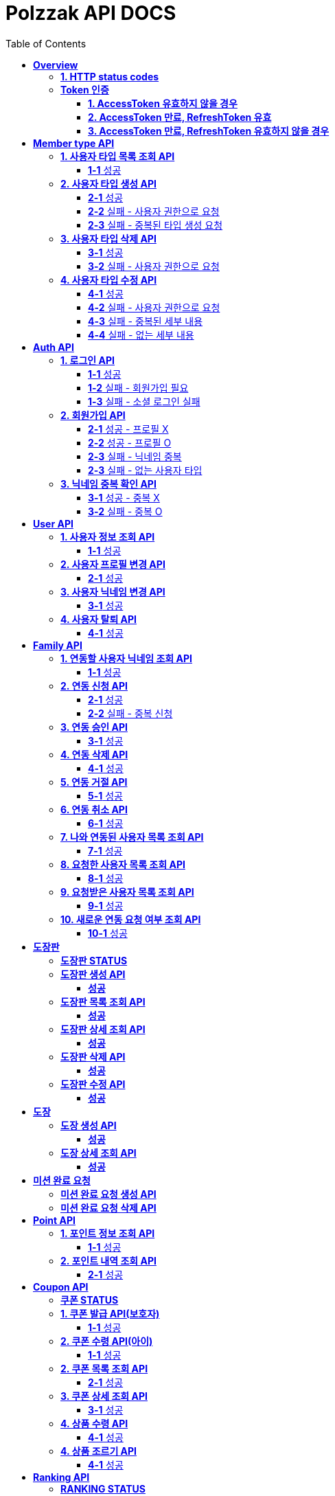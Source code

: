 = Polzzak API DOCS
:doctype: book
:icons: font
:source-highlighter: highlightjs
:toc: left
:toclevels: 2
:sectlinks:

[[Overview]]
= *Overview*

[[overview-http-status-codes]]
== *1. HTTP status codes*

|===
| ResponseCode | Message

| `200 OK`
| Success

| `201 CREATED`
| Success Created

| `204 NO_CONTENT`
| Success

| `400 BAD_REQUEST`
| Bad request / Request is invalid

| `401 UNAUTHORIZED`
| Token is invalid / Unauthenticated Access

| `403 FORBIDDEN`
| Permission is invalid

| `410 REQUEST_RESOURCE_NOT_VALID`
| Request resource is invalid

| `411 OAUTH_AUTHENTICATION_FAIL`
| Social Login failed

| `412 REQUIRED_REGISTER`
| Register is required

| `413 TARGET_NOT_EXIST`
| Target is not Exist.

| `431 ACCESS_TOKEN_INVALID`
| AccessToken is invalid

| `432 REFRESH_TOKEN_INVALID`
| RefreshToken is invalid

| `433 ACCESS_TOKEN_EXPIRED`
| Success token reissue

| `434 TOKEN_REISSUE_SUCCESS`
| Success token reissue

| `435 TOKEN_UNAUTHORIZED`
| Request not authorized

| `450 FILE_UPLOAD_FAIL`
| Failed to upload file

| `451 FIND_FILE_FAIL`
| Failed to locate file

| `452 DELETE_FILE_FAIL`
| Failed to delete file
|===

[[Token-인증]]
== *Token 인증*

=== *1. AccessToken 유효하지 않을 경우*

operation::token-authentication-test/access-token-invalid[snippets='http-request,request-headers,http-response,response-fields']

=== *2. AccessToken 만료, RefreshToken 유효*

operation::token-authentication-test/access-token-expired-refresh-token-valid[snippets='http-request,request-headers,request-cookies,http-response,response-fields,response-cookies']

=== *3. AccessToken 만료, RefreshToken 유효하지 않을 경우*

operation::token-authentication-test/access-token-expired-refresh-token-invalid[snippets='http-request,request-headers,request-cookies,http-response,response-fields']
---

[[Member-Type-API]]
= *Member type API*
*💬 조회 제외하고 생성/수정/삭제는 Admin 권한을 가진 유저만 요청 가능*

*MemberType 예시*

|===
| name | description
| GUARDIAN
| 보호자

| KID
| 아이
|===

*detail 예시: 엄마, 아빠, 삼촌...*

[[사용자-타입-API]]
== *1. 사용자 타입 목록 조회 API*

=== *1-1* 성공

operation::member-type-rest-controller-test/get-member-type-detail-list-success[snippets='http-request,http-response,response-fields']

== *2. 사용자 타입 생성 API*

=== *2-1* 성공

operation::member-type-rest-controller-test/create-member-type-detail-success[snippets='http-request,request-headers,request-fields,http-response']

=== *2-2* 실패 - 사용자 권한으로 요청

operation::member-type-rest-controller-test/create-member-type-detail-fail-user-role[snippets='http-request,request-headers,http-response,response-fields']

=== *2-3* 실패 - 중복된 타입 생성 요청

operation::member-type-rest-controller-test/create-member-type-detail-fail-duplicate-detail[snippets='http-request,request-headers,http-response,response-fields']

== *3. 사용자 타입 삭제 API*

=== *3-1* 성공

operation::member-type-rest-controller-test/delete-member-type-detail-success[snippets='http-request,request-headers,path-parameters,http-response']

=== *3-2* 실패 - 사용자 권한으로 요청

operation::member-type-rest-controller-test/delete-member-type-detail-fail-user-role[snippets='http-request,request-headers,http-response,response-fields']

== *4. 사용자 타입 수정 API*

=== *4-1* 성공

operation::member-type-rest-controller-test/update-member-type-detail-success[snippets='http-request,request-headers,path-parameters,http-response']

=== *4-2* 실패 - 사용자 권한으로 요청

operation::member-type-rest-controller-test/update-member-type-detail-fail-user-role[snippets='http-request,request-headers,http-response,response-fields']

=== *4-3* 실패 - 중복된 세부 내용

operation::member-type-rest-controller-test/update-member-type-detail-fail-duplicated-detail[snippets='http-request,request-headers,path-parameters,request-fields,http-response,response-fields']

=== *4-4* 실패 - 없는 세부 내용

operation::member-type-rest-controller-test/update-member-type-detail-fail-not-exist-detail[snippets='http-request,request-headers,path-parameters,request-fields,http-response,response-fields']

[[Auth-API]]
= *Auth API*

[[로그인-API]]
== *1. 로그인 API*

=== *1-1* 성공

operation::auth-rest-controller-test/user-login-success[snippets='http-request,path-parameters,request-fields,http-response,response-headers,response-fields']

=== *1-2* 실패 - 회원가입 필요

operation::auth-rest-controller-test/user-login-fail-register[snippets='http-request,path-parameters,request-fields,http-response,response-fields']

=== *1-3* 실패 - 소셜 로그인 실패

operation::auth-rest-controller-test/user-login-fail-invalid[snippets='http-request,path-parameters,request-fields,http-response,response-fields']

[[회원가입-API]]
== *2. 회원가입 API*

=== *2-1* 성공 - 프로필 X

operation::auth-rest-controller-test/user-register-success-empty-profile[snippets='http-request,request-parts,http-response,response-headers,response-fields']

=== *2-2* 성공 - 프로필 O

operation::auth-rest-controller-test/user-register-success-profile[snippets='http-request,request-parts,http-response,response-headers,response-fields']

=== *2-3* 실패 - 닉네임 중복

operation::auth-rest-controller-test/user-register-fail-duplicate-nickname[snippets='http-request,request-parts,http-response,response-fields']

=== *2-3* 실패 - 없는 사용자 타입

operation::auth-rest-controller-test/user-register-fail-not-exist-member-type[snippets='http-request,request-parts,http-response,response-fields']

[[닉네임-검증-API]]
== *3. 닉네임 중복 확인 API*

=== *3-1* 성공 - 중복 X

operation::auth-rest-controller-test/user-valid-nickname-success[snippets='http-request,query-parameters,http-response']

=== *3-2* 실패 - 중복 O

operation::auth-rest-controller-test/user-valid-nickname-duplication[snippets='http-request,query-parameters,http-response,response-fields']

[[User-API]]
= *User API*

[[사용자-조회-API]]
== *1. 사용자 정보 조회 API*

=== *1-1* 성공

operation::user-rest-controller-test/user-get-info-success[snippets='http-request,request-headers,http-response,response-fields']

== *2. 사용자 프로필 변경 API*

=== *2-1* 성공

operation::user-rest-controller-test/user-update-profile-success[snippets='http-request,request-headers,request-parts,http-response']

== *3. 사용자 닉네임 변경 API*

=== *3-1* 성공

operation::user-rest-controller-test/user-update-nickname-success[snippets='http-request,request-headers,request-fields,http-response']

== *4. 사용자 탈퇴 API*

=== *4-1* 성공

operation::user-rest-controller-test/user-delete-success[snippets='http-request,request-headers,http-response']

[[Family-API]]
= *Family API*

[[연동할-사용자-닉네임-조회-API]]
== *1. 연동할 사용자 닉네임 조회 API*

=== *1-1* 성공

operation::family-rest-controller-test/search-nickname-success[snippets='http-request,request-headers,query-parameters,http-response,response-fields']

[[연동-신청-API]]
== *2. 연동 신청 API*

=== *2-1* 성공

operation::family-rest-controller-test/create-family-map-success[snippets='http-request,request-headers,request-fields,http-response,response-fields']

=== *2-2* 실패 - 중복 신청

operation::family-rest-controller-test/create-family-map-fail[snippets='http-request,request-headers,request-fields,http-response,response-fields']

[[연동-승인-API]]
== *3. 연동 승인 API*

=== *3-1* 성공

operation::family-rest-controller-test/approve-family-map-success[snippets='http-request,request-headers,path-parameters,http-response']

[[연동-삭제-API]]
== *4. 연동 삭제 API*

=== *4-1* 성공

operation::family-rest-controller-test/delete-family-map-success[snippets='http-request,request-headers,path-parameters,http-response']

[[연동-거절-API]]
== *5. 연동 거절 API*

=== *5-1* 성공

operation::family-rest-controller-test/reject-family-map-success[snippets='http-request,request-headers,path-parameters,http-response']

[[연동-취소-API]]
== *6. 연동 취소 API*

=== *6-1* 성공

operation::family-rest-controller-test/cancel-family-map-success[snippets='http-request,request-headers,path-parameters,http-response']

[[나와-연동된-사용자-목록-조회-API]]
== *7. 나와 연동된 사용자 목록 조회 API*

=== *7-1* 성공

operation::family-rest-controller-test/get-families-success[snippets='http-request,request-headers,http-response,response-fields']

[[요청한-사용자-목록-조회-API]]
== *8. 요청한 사용자 목록 조회 API*

=== *8-1* 성공

operation::family-rest-controller-test/get-sent-users-success[snippets='http-request,request-headers,http-response,response-fields']

[[요청받은-사용자-목록-조회-API]]
== *9. 요청받은 사용자 목록 조회 API*

=== *9-1* 성공

operation::family-rest-controller-test/get-received-users-success[snippets='http-request,request-headers,http-response,response-fields']

[[새로운-연동-요청-여부-조회-API]]
== *10. 새로운 연동 요청 여부 조회 API*

=== *10-1* 성공

operation::family-rest-controller-test/get-new-request-marker-success[snippets='http-request,request-headers,http-response,response-fields']

[[도장판]]
= *도장판*

== *도장판 STATUS*

|===
| status | value

| `PROGRESS`
| 도장 모으는 중(진행 중)

| `COMPLETED`
| 도장 다 모음(진행 중)

| `ISSUED_COUPON`
| 쿠폰 발급(진행 중)

| `REWARDED`
| 쿠폰 수령(완료)

|===

== *도장판 생성 API*

=== *성공*

operation::stamp/board-create-success[snippets='http-request,request-headers,request-fields,http-response,response-fields']

== *도장판 목록 조회 API*

=== *성공*

operation::stamp/boards-get-success[snippets='http-request,request-headers,query-parameters,http-response,response-fields']

== *도장판 상세 조회 API*

=== *성공*

operation::stamp/board-get-success[snippets='http-request,request-headers,path-parameters,http-response,response-fields']

== *도장판 삭제 API*

=== *성공*

operation::stamp/board-delete-success[snippets='http-request,request-headers,http-response']

== *도장판 수정 API*

=== *성공*

operation::stamp/board-update-success[snippets='http-request,request-headers,path-parameters,request-fields,http-response']

[[도장]]
= *도장*

== *도장 생성 API*

=== *성공*

operation::stamp/create-success[snippets='http-request,request-headers,request-fields,http-response']

== *도장 상세 조회 API*

=== *성공*

operation::stamp/get-success[snippets='http-request,request-headers,path-parameters,http-response,response-fields']

[[미션]]
= *미션 완료 요청*

== *미션 완료 요청 생성 API*

operation::mission/request-create-success[snippets='http-request,request-headers,request-fields,http-response']

== *미션 완료 요청 삭제 API*

operation::mission/request-delete-success[snippets='http-request,request-headers,path-parameters,http-response']

[[Point-API]]
= *Point API*

[[포인트-조회-API]]
== *1. 포인트 정보 조회 API*

=== *1-1* 성공

operation::member-point-rest-controller-test/get-my-member-points-success[snippets='http-request,request-headers,http-response,response-fields']

[[포인트-내역-조회-API]]
== *2. 포인트 내역 조회 API*

=== *2-1* 성공

operation::member-point-rest-controller-test/get-my-earning-histories-success[snippets='http-request,request-headers,query-parameters,http-response,response-fields']

[[Coupon-API]]
= *Coupon API*

== *쿠폰 STATUS*

|===
| status | value

| `ISSUED`
| 쿠폰 발급(아이가 쿠폰 수령 후)

| `REWARDED`
| 선물 수령 완료

|===

[[쿠폰-발급-API]]
== *1. 쿠폰 발급 API(보호자)*

아이에게 쿠폰을 발급하는 API입니다.

=== *1-1* 성공

operation::stamp/issue-coupon-success[snippets='http-request,request-headers,request-fields,request-body,http-response,response-fields']

== *2. 쿠폰 수령 API(아이)*

발급 요청이 있는 쿠폰을 수령하는 API입니다.

=== *1-1* 성공

operation::coupon/coupon-create-success[snippets='http-request,request-headers,request-fields,request-body,http-response,response-fields']

[[쿠폰-목록-조회-API]]
== *2. 쿠폰 목록 조회 API*

=== *2-1* 성공

operation::coupon/coupons-get-success[snippets='http-request,request-headers,query-parameters,http-response,response-fields']

[[쿠폰-상세-조회-API]]
== *3. 쿠폰 상세 조회 API*

=== *3-1* 성공

operation::coupon/coupon-get-success[snippets='http-request,request-headers,path-parameters,http-response,response-fields']

[[쿠폰-수령-API]]
== *4. 상품 수령 API*

=== *4-1* 성공

operation::coupon/coupon-receive-success[snippets='http-request,request-headers,path-parameters,http-response']

[[상품-조르기-API]]
== *4. 상품 조르기 API*

=== *4-1* 성공

operation::coupon/coupon-request-success[snippets='http-request,request-headers,path-parameters,http-response']

[[Ranking-API]]
= *Ranking API*

== *RANKING STATUS*

|===
| status | value

| `UP`
| 상승

| `DOWN`
| 하락

| `HOLD`
| 유지(변화 없음)

|===

[[보호자-랭킹-조회-API]]
== *1. 보호자 랭킹 조회*

=== *1-1* 성공

operation::ranking-controller-test/get-guardian-ranking-summaries[snippets='http-request,http-response,response-fields']

== *2. 아이 랭킹 조회*

=== *2-1* 성공

operation::ranking-controller-test/get-kid-ranking-summaries[snippets='http-request,http-response,response-fields']

[[Notification-API]]
= *Notification API*

== *알림 STATUS*

|===
| status | value

| `READ`
| 읽음

| `UNREAD`
| 안 읽음

| `REQUEST_FAMILY`
| 연동 요청

| `REQUEST_FAMILY_ACCEPT`
| 연동 수락

| `REQUEST_FAMILY_REJECT`
| 연동 거절

|===
== *알림 LINK*

|===
| status | value

| `home`
| 메인 홈

| `my-page`
| 마이 페이지

| `stamp-board/1`
| 1번 도장판 상세 페이지

| `coupon/1`
| 1번 쿠폰 상세 페이지

|===

== *알림 TYPE*

|===
| type | value

| `FAMILY_REQUEST`
| 연동 요청
| `FAMILY_REQUEST_COMPLETE`
| 연동 완료
| `LEVEL_UP`
| 레벨 업
| `LEVEL_DOWN`
| 레벨 다운
| `STAMP_REQUEST`
| 도장 요청
| `REWARD_REQUEST`
| 선물 조르기
| `STAMP_BOARD_COMPLETE`
| 도장판 채우기 완료
| `REWARDED`
| 선물 받기 완료
| `REWARD_REQUEST_AGAIN`
| 선물 약속 D - 1
| `REWARD_FAIL`
| 선물 약속 어김
| `CREATED_STAMP_BOARD`
| 새로운 도장판 생성
| `ISSUED_COUPON`
| 쿠폰 발급 완료
| `REWARDED_REQUEST`
| 선물 받기 완료 요청

|===

[[알림-API]]
== *1. 알림 목록 조회 API*

=== *1-1* 성공

operation::notification/notifications-get-success[snippets='http-request,request-headers,query-parameters,http-response,response-fields']

== *2. 알림 삭제 API*

=== *1-1* 성공

operation::notification/notifications-delete-success[snippets='http-request,request-headers,query-parameters,http-response']

== *3. 알림 설정 조회 API*

보호자/아이에 맞는 타입의 설정만 내려갑니다. 그 외에는 모두 null.

=== *1-1* 성공

operation::notification/settings-get-success[snippets='http-request,request-headers,http-response,response-fields']

== *4. 알림 설정 수정 조회 API*

단건 업데이트는 1개의 property만 보내도 됩니다.

=== *1-1* 성공

operation::notification/settings-update-success[snippets='http-request,request-headers,request-fields,http-response']
